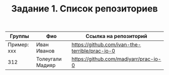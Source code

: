 #+TITLE: Задание 1. Список репозиториев

| Группы      | Фио         | Ссылка на репозиторий                          |
|-------------+-------------+------------------------------------------------|
| Пример: xxx | Иван Иванов | https://github.com/ivan-the-terrible/prac-io-0 |
|-------------+-------------+------------------------------------------------|
|     312     | Толеугали Мадияр |   https://github.com/madiyarr/prac-io-0   |
